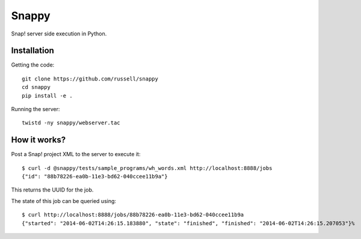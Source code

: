 Snappy
======

Snap! server side execution in Python.


Installation
------------

Getting the code::

   git clone https://github.com/russell/snappy
   cd snappy
   pip install -e .
 
Running the server::

   twistd -ny snappy/webserver.tac


How it works?
-------------


Post a Snap! project XML to the server to execute it::

   $ curl -d @snappy/tests/sample_programs/wh_words.xml http://localhost:8888/jobs
   {"id": "88b78226-ea0b-11e3-bd62-040ccee11b9a"}

This returns the UUID for the job.

The state of this job can be queried using::

  $ curl http://localhost:8888/jobs/88b78226-ea0b-11e3-bd62-040ccee11b9a
  {"started": "2014-06-02T14:26:15.183880", "state": "finished", "finished": "2014-06-02T14:26:15.207053"}%
